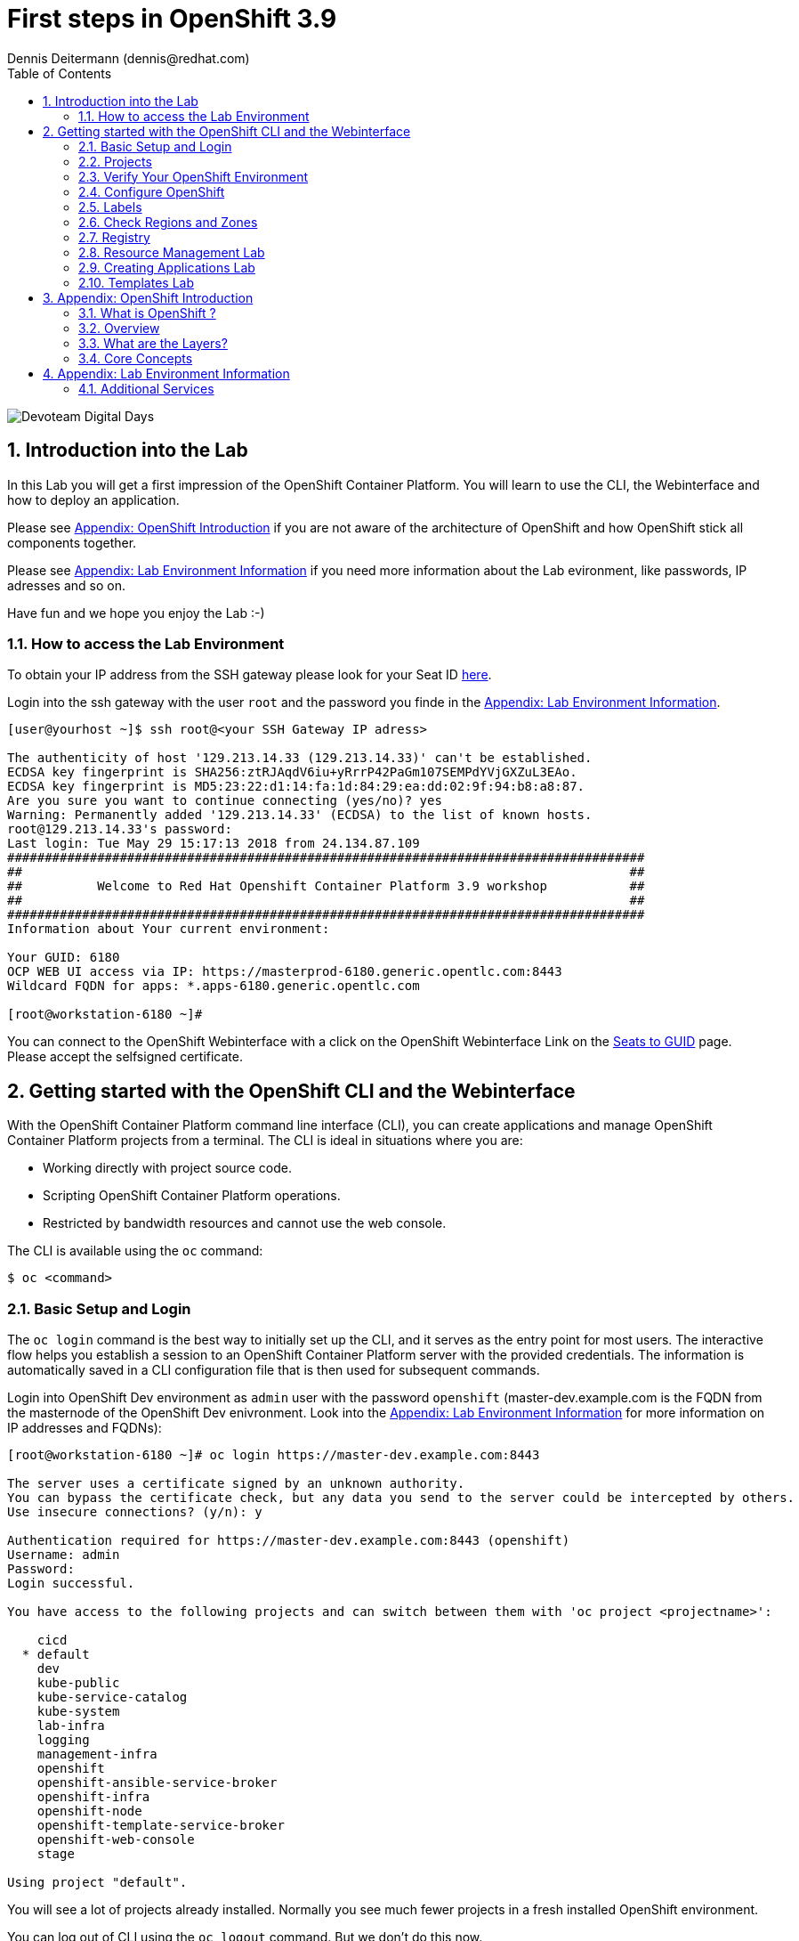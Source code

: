 = First steps in OpenShift 3.9
Dennis Deitermann (dennis@redhat.com)
:scrollbar:
:data-uri:
:toc: left
:numbered:
:icons: font

image::http://www.rhpet.de/pictures/devoteam-event.png[Devoteam Digital Days]

== Introduction into the Lab

In this Lab you will get a first impression of the OpenShift Container Platform. You will learn to use the CLI, the Webinterface and how to deploy an application.

Please see <<Appendix: OpenShift Introduction>> if you are not aware of the architecture of OpenShift and how OpenShift stick all components together.

Please see <<Appendix: Lab Environment Information>> if you need more information about the Lab evironment, like passwords, IP adresses and so on.

Have fun and we hope you enjoy the Lab :-)

=== How to access the Lab Environment

To obtain your IP address from the SSH gateway please look for your Seat ID http://seats.rhpet.de[here^].

Login into the ssh gateway with the user `root` and the password you finde in the <<Appendix: Lab Environment Information>>.

----
[user@yourhost ~]$ ssh root@<your SSH Gateway IP adress>

The authenticity of host '129.213.14.33 (129.213.14.33)' can't be established.
ECDSA key fingerprint is SHA256:ztRJAqdV6iu+yRrrP42PaGm107SEMPdYVjGXZuL3EAo.
ECDSA key fingerprint is MD5:23:22:d1:14:fa:1d:84:29:ea:dd:02:9f:94:b8:a8:87.
Are you sure you want to continue connecting (yes/no)? yes
Warning: Permanently added '129.213.14.33' (ECDSA) to the list of known hosts.
root@129.213.14.33's password: 
Last login: Tue May 29 15:17:13 2018 from 24.134.87.109
#####################################################################################
##                                                                                 ##
##          Welcome to Red Hat Openshift Container Platform 3.9 workshop           ##
##                                                                                 ##
#####################################################################################
Information about Your current environment:

Your GUID: 6180
OCP WEB UI access via IP: https://masterprod-6180.generic.opentlc.com:8443
Wildcard FQDN for apps: *.apps-6180.generic.opentlc.com

[root@workstation-6180 ~]# 
----

You can connect to the OpenShift Webinterface with a click on the OpenShift Webinterface Link on the http://seats.rhpet.de[Seats to GUID^] page. Please accept the selfsigned certificate.

== Getting started with the OpenShift CLI and the Webinterface

With the OpenShift Container Platform command line interface (CLI), you can create applications and manage OpenShift Container Platform projects from a terminal. The CLI is ideal in situations where you are:

* Working directly with project source code.

* Scripting OpenShift Container Platform operations.

* Restricted by bandwidth resources and cannot use the web console.

The CLI is available using the `oc` command:
----
$ oc <command>
----

=== Basic Setup and Login

The `oc login` command is the best way to initially set up the CLI, and it serves as the entry point for most users. The interactive flow helps you establish a session to an OpenShift Container Platform server with the provided credentials. The information is automatically saved in a CLI configuration file that is then used for subsequent commands.

Login into OpenShift Dev environment as `admin` user with the password `openshift` (master-dev.example.com is the FQDN from the masternode of the OpenShift Dev enivronment. Look into the <<Appendix: Lab Environment Information>> for more information on IP addresses and FQDNs):
----
[root@workstation-6180 ~]# oc login https://master-dev.example.com:8443

The server uses a certificate signed by an unknown authority.
You can bypass the certificate check, but any data you send to the server could be intercepted by others.
Use insecure connections? (y/n): y

Authentication required for https://master-dev.example.com:8443 (openshift)
Username: admin
Password: 
Login successful.

You have access to the following projects and can switch between them with 'oc project <projectname>':

    cicd
  * default
    dev
    kube-public
    kube-service-catalog
    kube-system
    lab-infra
    logging
    management-infra
    openshift
    openshift-ansible-service-broker
    openshift-infra
    openshift-node
    openshift-template-service-broker
    openshift-web-console
    stage

Using project "default".
----

You will see a lot of projects already installed. Normally you see much fewer projects in a fresh installed OpenShift environment.

You can log out of CLI using the `oc logout` command. But we don't do this now.

=== Projects

A project in OpenShift Container Platform contains multiple objects to make up a logical application.

Most oc commands run in the context of a project. The `oc login` selects a default project during initial setup to be used with subsequent commands. Use the following command to display the project currently in use:

----
[root@workstation-6180 ~]# oc project

Using project "default" on server "https://master-dev.example.com:8443".
----

If you have access to multiple projects, use the following syntax to switch to a particular project by specifying the project name:
----
[root@workstation-6180 ~]# oc project default

Already on project "default" on server "https://master-dev.example.com:8443".
----

The `oc status` command shows a high level overview of the project currently in use, with its components and their relationships, as shown in the following example:
----
[root@workstation-6180 ~]# oc status

In project default on server https://master-dev.example.com:8443

https://docker-registry-default.devapps-6180.generic.opentlc.com (passthrough) to pod port 5000-tcp (svc/docker-registry)
  dc/docker-registry deploys docker.io/openshift3/ose-docker-registry:v3.9.14 
    deployment #1 deployed 8 weeks ago - 1 pod

svc/kubernetes - 172.30.0.1 ports 443->8443, 53->8053, 53->8053

http://registry-console-default.devapps-6180.generic.opentlc.com to pod port registry-console (svc/registry-console)
  dc/registry-console deploys registry.access.redhat.com/openshift3/registry-console:v3.9 
    deployment #1 deployed 8 weeks ago - 1 pod

svc/router - 172.30.185.0 ports 80, 443, 1936
  dc/router deploys docker.io/openshift3/ose-haproxy-router:v3.9.14 
    deployment #1 deployed 8 weeks ago - 1 pod

3 warnings identified, use 'oc status -v' to see details.
----

If you want to learn more about the `oc` command, please look at the following documentation: +
https://docs.openshift.com/container-platform/3.9/cli_reference/basic_cli_operations.html[Developer CLI Operations^] +
https://docs.openshift.com/container-platform/3.9/cli_reference/admin_cli_operations.html[Administrator CLI Operations^]

=== Verify Your OpenShift Environment

Run `oc get nodes` to check the status of your OpenShift Dev environment hosts:
----
[root@workstation-6180 ~]# oc get nodes

NAME                     STATUS    ROLES     AGE       VERSION
master-dev.example.com   Ready     master    56d       v1.9.1+a0ce1bc657
node01dev.example.com    Ready     compute   56d       v1.9.1+a0ce1bc657
node02dev.example.com    Ready     compute   56d       v1.9.1+a0ce1bc657
node03dev.example.com    Ready     compute   56d       v1.9.1+a0ce1bc657
----

Check with `oc get pods` if the installer has deployed the router and the registry containers:
----
[root@workstation-6180 ~]# oc get pods

NAME                       READY     STATUS    RESTARTS   AGE
docker-registry-1-gjm5v    1/1       Running   21         56d
registry-console-1-gwdpv   1/1       Running   20         56d
router-1-pdrms             1/1       Running   22         56d
----

=== Configure OpenShift

In this section, you check the labels and do some intial configuration.

=== Labels

Labels are used to organize, group, or select API objects. For example, pods are "tagged" with labels, and then services use label selectors to identify the pods they proxy to. This makes it possible for services to reference groups of pods, even treating pods with potentially different containers as related entities.

Most objects can include labels in their metadata. So labels can be used to group arbitrarily-related objects; for example, all of the pods, services, replication controllers, and deployment configurations of a particular application can be grouped.

Labels are simple key/value pairs, as in the following example:
----
labels:
  key1: value1
  key2: value2
----

Consider:

* A pod consisting of an *nginx* container, with the label *role=webserver*.

* A pod consisting of an *Apache httpd* container, with the same label *role=webserver*.

A service or replication controller that is defined to use pods with the *role=webserver* label treats both of these pods as part of the same group.

=== Check Regions and Zones

We already labeled your nodes.

Check the labels of the nodes:
----
[root@workstation-6180 ~]# oc get nodes --show-labels
NAME                     STATUS    ROLES     AGE       VERSION             LABELS
master-dev.example.com   Ready     master    56d       v1.9.1+a0ce1bc657   beta.kubernetes.io/arch=amd64,beta.kubernetes.io/os=linux,kubernetes.io/hostname=master-dev.example.com,node-role.kubernetes.io/master=true,openshift-infra=apiserver,region=infra,zone=default
node01dev.example.com    Ready     compute   56d       v1.9.1+a0ce1bc657   beta.kubernetes.io/arch=amd64,beta.kubernetes.io/os=linux,kubernetes.io/hostname=node01dev.example.com,node-role.kubernetes.io/compute=true,region=primary,zone=main
node02dev.example.com    Ready     compute   56d       v1.9.1+a0ce1bc657   beta.kubernetes.io/arch=amd64,beta.kubernetes.io/os=linux,kubernetes.io/hostname=node02dev.example.com,node-role.kubernetes.io/compute=true,region=primary,zone=main
node03dev.example.com    Ready     compute   56d       v1.9.1+a0ce1bc657   beta.kubernetes.io/arch=amd64,beta.kubernetes.io/os=linux,kubernetes.io/hostname=node03dev.example.com,node-role.kubernetes.io/compute=true,region=primary,zone=main
----

You now have a running OpenShift environment across four hosts with one master and three nodes, divided into two regions: infra and primary and two zones: default and main.

Check where the registry, registry-console and router is running: (please keep in mind: in a normal OpenShift environment you will have an own infranode for that and not running infrastructure components on the master or app nodes):
----
[root@workstation-6180 ~]# oc get pods -o wide

NAME                       READY     STATUS    RESTARTS   AGE       IP             NODE
docker-registry-1-gjm5v    1/1       Running   21         56d       10.128.0.117   master-dev.example.com
registry-console-1-gwdpv   1/1       Running   20         56d       10.129.0.107   node02dev.example.com
router-1-pdrms             1/1       Running   22         56d       192.168.1.10   master-dev.example.com
----

If you want all infrastructure pods are running on a special infranode, you must configure a default node selector for this.
Please have a look https://blog.openshift.com/deploying-applications-to-specific-nodes/[here^] if you want to have more information about this.

=== Registry

The Registry is a stateless, highly scalable server side application that stores and lets you distribute Container images.
OpenShift Container Platform can utilize any server implementing the Docker registry API as a source of images, including the Docker Hub, private registries run by third parties, and the integrated OpenShift Container Platform registry.

==== Integrated OpenShift Container Registry

OpenShift Container Platform provides an integrated container registry called OpenShift Container Registry (OCR) that adds the ability to automatically provision new image repositories on demand. This provides users with a built-in location for their application builds to push the resulting images.

Whenever a new image is pushed to OCR, the registry notifies OpenShift Container Platform about the new image, passing along all the information about it, such as the namespace, name, and image metadata. Different pieces of OpenShift Container Platform react to new images, creating new builds and deployments.

==== Check integrated Registry

In this lab scenario, infranode is the target for both the registry and the default router.

To check the URL of the docker registry run `oc status`:
----
[root@workstation-6180 ~]# oc status -v

In project default on server https://master-dev.example.com:8443

https://docker-registry-default.devapps-6180.generic.opentlc.com (passthrough) to pod port 5000-tcp (svc/docker-registry)
  dc/docker-registry deploys docker.io/openshift3/ose-docker-registry:v3.9.14 
    deployment #1 deployed 8 weeks ago - 1 pod

svc/kubernetes - 172.30.0.1 ports 443->8443, 53->8053, 53->8053

http://registry-console-default.devapps-6180.generic.opentlc.com to pod port registry-console (svc/registry-console)
  dc/registry-console deploys registry.access.redhat.com/openshift3/registry-console:v3.9 
    deployment #1 deployed 8 weeks ago - 1 pod

svc/router - 172.30.185.0 ports 80, 443, 1936
  dc/router deploys docker.io/openshift3/ose-haproxy-router:v3.9.14 
    deployment #1 deployed 8 weeks ago - 1 pod

Warnings:
  * pod/docker-registry-1-gjm5v has restarted 21 times
  * pod/router-1-pdrms has restarted 22 times

View details with 'oc describe <resource>/<name>' or list everything with 'oc get all'.
----

Everything seems fine (you can ignore the warnings at this time ;-).

=== Resource Management Lab

In this lab, you learn how to manage OpenShift Container Platform resources.

* *Manage Users, Projects, and Quotas*
+
In this section, you create projects and test the use of quotas and limits.

* *Create Services and Routes*
+
In this section, you manually create services and routes for pods and review the changes to a service when scaling an application.

* *Explore Containers*
+
In this section, you run commands within active pods and explore the `docker-registry` and `Default Router` containers.

==== Manage Users, Projects, and Quotas

===== Create Project

On the master host, run `oc adm` to create and assign the administrative user `student` to the project:
----
[root@workstation-6180 ~]# oc adm new-project resourcemanagement --display-name="Resources Management" --description="This is the project we use to learn about resource management" --admin=student  --node-selector='region=primary'

Created project resourcemanagement
----

[NOTE]
`student` can create his own project with the `oc new-project` command, an option you will experiment with later in this course. Note that defining the `--node-selector` is optional.

==== View Resources in Web Console

Now have a look at the web console.

. Open your web browser and go to the http://seats.rpet.de[Seats to GUID page] and click on your OpenShift Webinterface link.
+
[WARNING]
====
Please get sure that the Link the the one from *your* Seat ID.
====

. When prompted, type the username and password, as follows:
** *Username*: `stundet`
** *Password*: `openshift`

. In the web console, click the *Resources Management* project.
+
[NOTE]
The project is empty because it has no apps. You change that as part of this lab. 

===== Apply Quota to Project

A resource quota, defined by a ResourceQuota object, provides constraints that limit aggregate resource consumption per project. It can limit the quantity of objects that can be created in a project by type, as well as the total amount of compute resources and storage that may be consumed by resources in that project.

. Create a quota definition file:
+
----
[root@workstation-6180 ~]# cat << EOF > quota.json
{
  "apiVersion": "v1",
  "kind": "ResourceQuota",
  "metadata": {
    "name": "test-quota"
  },
  "spec": {
    "hard": {
      "memory": "512Mi",
      "cpu": "20",
      "pods": "3",
      "services": "5",
      "replicationcontrollers":"5",
      "resourcequotas":"1"
    }
  }
}
EOF
----

. Run `oc create` to apply the file you just created:
+
----
[root@workstation-6180 ~]# oc create -f quota.json --namespace=resourcemanagement

resourcequota "test-quota" created
----

.. Verify that the quota exists:
+
----
[root@workstation-6180 ~]# oc get quota -n resourcemanagement

NAME         AGE
test-quota   47s
----

.. Verify the limits and examine the usage:
+
[tabsize=8]
----
[root@workstation-6180 ~]# oc describe quota test-quota -n resourcemanagement

Name:                   test-quota
Namespace:              resourcemanagement
Resource                Used  Hard
--------                ----  ----
cpu                     0     20
memory                  0     512Mi
pods                    0     3
replicationcontrollers  0     5
resourcequotas          1     1
services                0     5
----
+

. On the web console, click the *Resource Management* project.

. Click the *Resources* tab

. Click *Quota* for information about the quota set.

==== Apply Limit Ranges to Project

For quotas to be effective, you must create _limit ranges_. They allocate the maximum, minimum, and default memory and CPU at both the pod and container level. Deployments to projects with a quota set will fail, if there are no default limits set for containers and pods. Pod and Containers with no limits are called unbound and are forbidden to run in quota projects.

. Create the `limits.json` file:
+
----
[root@workstation-6180 ~]# cat << EOF > limits.json
{
    "kind": "LimitRange",
    "apiVersion": "v1",
    "metadata": {
        "name": "limits",
        "creationTimestamp": null
    },
    "spec": {
        "limits": [
            {
                "type": "Pod",
                "max": {
                    "cpu": "500m",
                    "memory": "750Mi"
                },
                "min": {
                    "cpu": "10m",
                    "memory": "5Mi"
                }
            },
            {
                "type": "Container",
                "max": {
                    "cpu": "500m",
                    "memory": "750Mi"
                },
                "min": {
                    "cpu": "10m",
                    "memory": "5Mi"
                },
                "default": {
                    "cpu": "100m",
                    "memory": "100Mi"
                }
            }
        ]
    }
}
EOF
----

. Run `oc create` against the `limits.json` file and the
 `resourcemanagement` project:
+
----
[root@workstation-6180 ~]# oc create -f limits.json --namespace=resourcemanagement

limitrange "limits" created
----

. Review your limit ranges:
+
----
[root@workstation-6180 ~]# oc describe limitranges limits -n resourcemanagement

Name:       limits
Namespace:  resourcemanagement
Type        Resource  Min  Max    Default Request  Default Limit  Max Limit/Request Ratio
----        --------  ---  ---    ---------------  -------------  -----------------------
Pod         memory    5Mi  750Mi  -                -              -
Pod         cpu       10m  500m   -                -              -
Container   cpu       10m  500m   100m             100m           -
Container   memory    5Mi  750Mi  100Mi            100Mi          -
----

==== Test Quota and Limit Settings

NOTE: You are running commands as `root` in a lab environment. It is unusual to use the `oc` command as root. It is common to install `oc` on your workstation or notebook. You can get the OpenShift client tools for your operating system https://docs.openshift.com/container-platform/3.9/cli_reference/get_started_cli.html[here^].

. Now we switch to the the OpenShift user `student`. 

.. When prompted, type the username and password:
** *Username*: `student`
** *Password*: `openshift`
+
----
[root@workstation-6180 ~]$ oc login https://master-dev.example.com:8443 -u student
----

* The output is as follows:
+
----
Login successful.

You have access to the following projects and can switch between them with 'oc project <projectname>':

  * cicd
    dev
    resourcemanagement
    stage

Using project "cicd".
----
+
. Change to the project resourcemanagement:
----
[root@workstation-6180 ~]# oc project resourcemanagement

Now using project "resourcemanagement" on server "https://master-dev.example.com:8443".
----
+
NOTE: This lab shows you the manual, step-by-step method of creating each object. This is done only for educational purpose. There are easier ways to create deployments and all the required objects. The most powerful way to create apps on OpenShift is the `oc new-app` command, which is covered later in this lab.

. Create the `hello-pod.json` pod definition file:
+
----
[root@workstation-6180 ~]$ cat <<EOF > hello-pod.json
{
  "kind": "Pod",
  "apiVersion": "v1",
  "metadata": {
    "name": "hello-openshift",
    "creationTimestamp": null,
    "labels": {
      "name": "hello-openshift"
    }
  },
  "spec": {
    "containers": [
      {
        "name": "hello-openshift",
        "image": "openshift/hello-openshift:v1.5.1",
        "ports": [
          {
            "containerPort": 8080,
            "protocol": "TCP"
          }
        ],
        "resources": {
        },
        "terminationMessagePath": "/dev/termination-log",
        "imagePullPolicy": "IfNotPresent",
        "capabilities": {},
        "securityContext": {
          "capabilities": {},
          "privileged": false
        }
      }
    ],
    "restartPolicy": "Always",
    "dnsPolicy": "ClusterFirst",
    "serviceAccount": ""
  },
  "status": {}
}
EOF
----

===== Run Pod

Here, you create a simple pod without a _route_ or _service_:

Create and verify the `hello-openshift` pod:
----
[root@workstation-6180 ~]$ oc create -f hello-pod.json

pod "hello-openshift" created
----
Wait a few seconds until the pod is up and running. (~20 seconds are needed) You can use `oc get pods -w` to see it directly when the status is changing.
----
[root@workstation-6180 ~]# oc get pods

NAME              READY     STATUS    RESTARTS   AGE
hello-openshift   1/1       Running   0          20s
----

Run `oc describe` for details on your pod:
----
[root@workstation-6180 ~]# oc describe pod hello-openshift

Name:         hello-openshift
Namespace:    resourcemanagement
Node:         node01dev.example.com/192.168.1.11
Start Time:   Fri, 01 Jun 2018 14:12:51 -0400
Labels:       name=hello-openshift
Annotations:  kubernetes.io/limit-ranger=LimitRanger plugin set: cpu, memory request for container hello-openshift; cpu, memory limit for container hello-openshift
              openshift.io/scc=restricted
Status:       Running
IP:           10.131.0.108
Containers:
  hello-openshift:
    Container ID:   docker://ee60fea0f0ff83047ba222b37fe3b9207e44a61bfe656e3b4ffe6ba17c4cd32f
    Image:          openshift/hello-openshift:v1.5.1
    Image ID:       docker-pullable://docker.io/openshift/hello-openshift@sha256:38d25a17becd423e0c6d846fc434336bb872d7be02a3357cc90fef153bc894f2
    Port:           8080/TCP
    State:          Running
      Started:      Fri, 01 Jun 2018 14:12:56 -0400
    Ready:          True
    Restart Count:  0
    Limits:
      cpu:     100m
      memory:  100Mi
    Requests:
      cpu:        100m
      memory:     100Mi
    Environment:  <none>
    Mounts:
      /var/run/secrets/kubernetes.io/serviceaccount from default-token-4w99t (ro)
Conditions:
  Type           Status
  Initialized    True 
  Ready          True 
  PodScheduled   True 
Volumes:
  default-token-4w99t:
    Type:        Secret (a volume populated by a Secret)
    SecretName:  default-token-4w99t
    Optional:    false
QoS Class:       Guaranteed
Node-Selectors:  region=primary
Tolerations:     node.kubernetes.io/memory-pressure:NoSchedule
Events:
  Type    Reason                 Age   From                            Message
  ----    ------                 ----  ----                            -------
  Normal  Scheduled              2m    default-scheduler               Successfully assigned hello-openshift to node01dev.example.com
  Normal  SuccessfulMountVolume  2m    kubelet, node01dev.example.com  MountVolume.SetUp succeeded for volume "default-token-4w99t"
  Normal  Pulling                2m    kubelet, node01dev.example.com  pulling image "openshift/hello-openshift:v1.5.1"
  Normal  Pulled                 2m    kubelet, node01dev.example.com  Successfully pulled image "openshift/hello-openshift:v1.5.1"
  Normal  Created                2m    kubelet, node01dev.example.com  Created container
  Normal  Started                2m    kubelet, node01dev.example.com  Started container

----

Test that your pod is responding with `Hello OpenShift`: (note that the root password for node1 is also `r3dh4t1!`)
----
[andrew@master ~]$ oc describe pod hello-openshift|grep IP:|awk '{print $2}'

10.130.0.4

[andrew@master ~]# ssh root@node1 'curl -s http://10.130.0.4:8080'

root@node1's password: r3dh4t1!
----

* This output denotes a correct response:
+
----
Hello OpenShift!
----

We must ssh into an other node, because we don´t have direct access to the pod network on the master node.

Delete all the objects in your `hello-pod.json` definition file, which, at this point, is the pod only:

----
[andrew@master ~]$ oc delete -f hello-pod.json

pod "hello-openshift" deleted
----

TIP: You can also delete a pod using the following command format: #oc delete pod <PODNAME>.

Create a new definition file that launches four `hello-openshift` pods:

----
[andrew@master ~]$ cat << EOF > hello-many-pods.json
{
  "metadata":{
    "name":"quota-pod-deployment-test"
  },
  "kind":"List",
  "apiVersion":"v1",
  "items":[
    {
      "kind": "Pod",
      "apiVersion": "v1",
      "metadata": {
        "name": "hello-openshift-1",
        "creationTimestamp": null,
        "labels": {
          "name": "hello-openshift"
        }
      },
      "spec": {
        "containers": [
          {
            "name": "hello-openshift",
            "image": "openshift/hello-openshift:v1.5.1",
            "ports": [
              {
                "containerPort": 8080,
                "protocol": "TCP"
              }
            ],
            "resources": {
              "limits": {
                "cpu": "10m",
                "memory": "16Mi"
              }
            },
            "terminationMessagePath": "/dev/termination-log",
            "imagePullPolicy": "IfNotPresent",
            "capabilities": {},
            "securityContext": {
              "capabilities": {},
              "privileged": false
            }
          }
        ],
        "restartPolicy": "Always",
        "dnsPolicy": "ClusterFirst",
        "serviceAccount": ""
      },
      "status": {}
    },
    {
      "kind": "Pod",
      "apiVersion": "v1",
      "metadata": {
        "name": "hello-openshift-2",
        "creationTimestamp": null,
        "labels": {
          "name": "hello-openshift"
        }
      },
      "spec": {
        "containers": [
          {
            "name": "hello-openshift",
            "image": "openshift/hello-openshift:v1.5.1",
            "ports": [
              {
                "containerPort": 8080,
                "protocol": "TCP"
              }
            ],
            "resources": {
              "limits": {
                "cpu": "10m",
                "memory": "16Mi"
              }
            },
            "terminationMessagePath": "/dev/termination-log",
            "imagePullPolicy": "IfNotPresent",
            "capabilities": {},
            "securityContext": {
              "capabilities": {},
              "privileged": false
            }
          }
        ],
        "restartPolicy": "Always",
        "dnsPolicy": "ClusterFirst",
        "serviceAccount": ""
      },
      "status": {}
    },
    {
      "kind": "Pod",
      "apiVersion": "v1",
      "metadata": {
        "name": "hello-openshift-3",
        "creationTimestamp": null,
        "labels": {
          "name": "hello-openshift"
        }
      },
      "spec": {
        "containers": [
          {
            "name": "hello-openshift",
            "image": "openshift/hello-openshift:v1.5.1",
            "ports": [
              {
                "containerPort": 8080,
                "protocol": "TCP"
              }
            ],
            "resources": {
              "limits": {
                "cpu": "10m",
                "memory": "16Mi"
              }
            },
            "terminationMessagePath": "/dev/termination-log",
            "imagePullPolicy": "IfNotPresent",
            "capabilities": {},
            "securityContext": {
              "capabilities": {},
              "privileged": false
            }
          }
        ],
        "restartPolicy": "Always",
        "dnsPolicy": "ClusterFirst",
        "serviceAccount": ""
      },
      "status": {}
    },
    {
      "kind": "Pod",
      "apiVersion": "v1",
      "metadata": {
        "name": "hello-openshift-4",
        "creationTimestamp": null,
        "labels": {
          "name": "hello-openshift"
        }
      },
      "spec": {
        "containers": [
          {
            "name": "hello-openshift",
            "image": "openshift/hello-openshift:v1.5.1",
            "ports": [
              {
                "containerPort": 8080,
                "protocol": "TCP"
              }
            ],
            "resources": {
              "limits": {
                "cpu": "10m",
                "memory": "16Mi"
              }
            },
            "terminationMessagePath": "/dev/termination-log",
            "imagePullPolicy": "IfNotPresent",
            "capabilities": {},
            "securityContext": {
              "capabilities": {},
              "privileged": false
            }
          }
        ],
        "restartPolicy": "Always",
        "dnsPolicy": "ClusterFirst",
        "serviceAccount": ""
      },
      "status": {}
    }
  ]
}
EOF
----

Create the items in the `hello-many-pods.json` file:

----
[andrew@master ~]$ oc create -f hello-many-pods.json

pod "hello-openshift-1" created
pod "hello-openshift-2" created
pod "hello-openshift-3" created
Error from server (Forbidden): pods "hello-openshift-4" is forbidden: exceeded quota: test-quota, requested: pods=1, used: pods=3, limited: pods=3
----

[NOTE]
Because you defined a quota before, `oc create` created three pods only instead of four.

Delete the object in the `hello-many-pods.json` definition file:

----
[andrew@master ~]$ oc delete -f hello-many-pods.json

pod "hello-openshift-1" deleted
pod "hello-openshift-2" deleted
pod "hello-openshift-3" deleted
Error from server (NotFound): pods "hello-openshift-4" not found
----

==== Create Services and Routes

As `andrew`, create a project called `scvslab`:

----

[andrew@master ~]$ oc new-project svcslab --display-name="Services Lab" --description="This is the project we use to learn about services"
----

The output looks like this:

----
Now using project "svcslab" on server "https://master.example.com:8443".

You can add applications to this project with the 'new-app' command. For example, try:

    $ oc new-app centos/ruby-22-centos7~https://github.com/openshift/ruby-hello-world.git

to build a new hello-world application in Ruby.
----

Create the `hello-service.json` file:

----
[andrew@master ~]$ cat <<EOF > hello-service.json
{
  "kind": "Service",
  "apiVersion": "v1",
  "metadata": {
    "name": "hello-service",
    "labels": {
      "name": "hello-openshift"
    }
  },
  "spec": {
    "selector": {
      "name":"hello-openshift"
    },
    "ports": [
      {
        "protocol": "TCP",
        "port": 8888,
        "targetPort": 8080
      }
    ]
  }
}
EOF
----

Create the `hello-service` service:

----
[andrew@master ~]$ oc create -f hello-service.json

service "hello-service" created
----

Display the services that are running in the current project:

----
[andrew@master ~]$ oc get services

NAME            CLUSTER-IP       EXTERNAL-IP   PORT(S)    AGE
hello-service   172.30.213.165   <none>        8888/TCP   5s
----

Examine the details of your service. Note the following:
** *Selector*: Describes which pods the service selects or lists.
** *Endpoints*: Displays all the pods that are currently listed (none in your current project).

----
[andrew@master ~]$ oc describe service hello-service

Name:			hello-service
Namespace:		svcslab
Labels:			name=hello-openshift
Selector:		name=hello-openshift
Type:			ClusterIP
IP:			172.30.213.165
Port:			<unset>	8888/TCP
Endpoints:		<none>
Session Affinity:	None
No events.
----

Create pods according to the `hello-many-pods.json` definition file:

----
[andrew@master ~]$ oc create -f hello-many-pods.json

pod "hello-openshift-1" created
pod "hello-openshift-2" created
pod "hello-openshift-3" created
pod "hello-openshift-4" created
----

Wait a few seconds and check the service again.

* The pods that share the label `name=hello-openshift` are all listed:

----
[andrew@master ~]$ oc describe service hello-service

Name:			hello-service
Namespace:		svcslab
Labels:			name=hello-openshift
Selector:		name=hello-openshift
Type:			ClusterIP
IP:			172.30.213.165
Port:			<unset>	8888/TCP
Endpoints:		10.1.2.2:8080,10.1.2.3:8080,10.1.3.2:8080 + 1 more...
Session Affinity:	None
No events.
----

Test that your service is working:

----

[andrew@master ~]$ oc describe service hello-service|grep IP:|awk '{print $2}'

172.30.18.176

[andrew@master ~]$ ssh root@node1 'curl -s http://172.30.18.176:8888'

root@node1's password: r3dh4t1!

Hello OpenShift!
----

==== Explore Containers and Routes

Next, take a look at the route and registry containers.

===== Create Applications As Examples

As `andrew`, create a project called `explore-example`:
----
[andrew@master ~]$ oc new-project explore-example --display-name="Explore Example" --description="This is the project we use to learn about connecting to pods"

Now using project "explore-example" on server "https://master.example.com:8443".

You can add applications to this project with the 'new-app' command. For example, try:

    oc new-app centos/ruby-22-centos7~https://github.com/openshift/ruby-ex.git

to build a new example application in Ruby.
----

Applying the same image as before, run `oc new-app` to deploy `hello-openshift`:
----
[andrew@master ~]$ oc new-app --docker-image=openshift/hello-openshift:v1.5.1 -l "todelete=yes"

--> Found Docker image fb15b0b (4 weeks old) from Docker Hub for "openshift/hello-openshift:v1.5.1"

    * An image stream will be created as "hello-openshift:v1.5.1" that will track this image
    * This image will be deployed in deployment config "hello-openshift"
    * Ports 8080/tcp, 8888/tcp will be load balanced by service "hello-openshift"
      * Other containers can access this service through the hostname "hello-openshift"
    * WARNING: Image "openshift/hello-openshift:v1.5.1" runs as the 'root' user which may not be permitted by your cluster administrator

--> Creating resources with label todelete=yes ...
    imagestream "hello-openshift" created
    deploymentconfig "hello-openshift" created
    service "hello-openshift" created
--> Success
    Run 'oc status' to view your app.
----

Verify that `oc new-app` has created a pod and the service.

----
[andrew@master ~]$ oc get svc

NAME              CLUSTER-IP      EXTERNAL-IP   PORT(S)             AGE
hello-openshift   172.30.24.220   <none>        8080/TCP,8888/TCP   37s
----

Wait until the Conatiner Status is Running. (it takes minute)
----
[andrew@master ~]$ oc get pods

NAME                      READY     STATUS    RESTARTS   AGE
hello-openshift-1-g3xow   1/1       Running   0          2m

----

Expose the service and create a route for the application:
----
[andrew@master ~]$ oc expose service hello-openshift --hostname=explore.cloudapps.example.com

route "hello-openshift" exposed
----

Check if the route works fine:
----
[andrew@master ~]$ curl http://explore.cloudapps.example.com

Hello OpenShift!
----

Now it works without the ssh, because we have an external route to the container.

In a later section, you explore the `docker-registry` container. To save time, start an S2I build now to push an image into the registry:

----
[andrew@master ~]$ oc new-app https://github.com/openshift/sinatra-example -l "todelete=yes"

--> Found image 27e89d9 (4 weeks old) in image stream "ruby" in project "openshift" under tag "2.3" for "ruby"

    Ruby 2.3
    --------
    Platform for building and running Ruby 2.3 applications

    Tags: builder, ruby, ruby23, rh-ruby23

    * The source repository appears to match: ruby
    * A source build using source code from https://github.com/openshift/sinatra-example will be created
      * The resulting image will be pushed to image stream "sinatra-example:latest"
    * This image will be deployed in deployment config "sinatra-example"
    * Port 8080/tcp will be load balanced by service "sinatra-example"
      * Other containers can access this service through the hostname "sinatra-example"

--> Creating resources with label todelete=yes ...
    imagestream "sinatra-example" created
    buildconfig "sinatra-example" created
    deploymentconfig "sinatra-example" created
    service "sinatra-example" created
--> Success
    Build scheduled, use 'oc logs -f bc/sinatra-example' to track its progress.
    Run 'oc status' to view your app.
----

===== Connect to Default Router Container

Get back to root:
----
[andrew@master ~]$ exit
----

. As `root`, make sure to use the default project. Open a Shell into the container with `oc rsh`
 command along with the default router's pod name.

----
[root@master ~]# oc project default

Now using project "default" on server "https://master.example.com:8443".
----

----
[root@master ~]# oc get pods

NAME                      READY     STATUS    RESTARTS   AGE
docker-registry-1-26xs7    1/1       Running   9          28d
registry-console-1-tbwwj   1/1       Running   5          8d
router-1-xq3r6             1/1       Running   12         28d
----

----
[root@master ~]# oc rsh router-1-xq3r6 
----

This prompt is displayed:
----
sh-4.2$ 
----

You are now running `bash` inside the container.

. Do the following:
.. Run `id`.
.. Run `pwd` and `ls` and note the directory you are in.
.. Run `grep hello-openshift` on the `haproxy.config` file.
.. Run `cat haproxy.config` to have a look on your configuration file.
+
----
sh-4.2$ id

uid=1000020000 gid=0(root) groups=0(root),1000020000
----
+
----
sh-4.2$ pwd

/var/lib/haproxy/conf
----
+
----
sh-4.2$ ls

cert_config.map		 os_edge_http_be.map	     os_sni_passthrough.map
default_pub_keys.pem	 os_http_be.map		     os_tcp_be.map
error-page-503.http	 os_reencrypt.map	     os_wildcard_domain.map
haproxy-config.template  os_route_http_expose.map
haproxy.config		 os_route_http_redirect.map
----
+
----
sh-4.2$ grep hello-openshift haproxy.config 

backend be_http_explore-example_hello-openshift

sh-4.2$ ps -ef

UID         PID   PPID  C STIME TTY          TIME CMD
1000020+      1      0  0 21:33 ?        00:00:02 /usr/bin/openshift-router
1000020+    294      1  0 22:09 ?        00:00:00 /usr/sbin/haproxy -f /var/lib/
1000020+    298      0  0 22:09 ?        00:00:00 /bin/sh
1000020+    305    298  0 22:10 ?        00:00:00 ps -ef
----
.. Examine the haproxy.config more closely. This could look something like this like this:
+
[subs=+macros]
----
sh-4.2$ grep -A 40 hello-openshift haproxy.config | sed '/^ *$/d'

backend be_http_explore-example_hello-openshift
  mode http
  option redispatch
  option forwardfor
  balance leastconn
  timeout check 5000ms
  http-request set-header X-Forwarded-Host %[req.hdr(host)]
  http-request set-header X-Forwarded-Port %[dst_port]
  http-request set-header X-Forwarded-Proto http if !{ ssl_fc }
  http-request set-header X-Forwarded-Proto https if { ssl_fc }
  cookie 7cf54b74789cba0ee0faded0db7f5e0f insert indirect nocache httponly
  http-request set-header Forwarded for=%[src];host=%[req.hdr(host)];proto=%[req.hdr(X-Forwarded-Proto)]
pass:quotes[  *server*] 456a8f857d60f0a14165ad58cff18e10 10.128.2.32:8080 check inter 5000ms cookie 456a8f857d60f0a14165ad58cff18e10 weight 100
----
+
You see that you have only one endpoint defined. (The line which starts with server)
+
.. Exit the bash in the container to return to the root@master shell
+
----
sh-4.2$ exit

[root@master ~]# _
----
. As `andrew`, scale `hello-openshift` to have five replicas of its pod:
+
----
[root@master ~]# su - andrew
----
+
----
[andrew@master ~]$ oc get deploymentconfig

NAME              REVISION   REPLICAS   TRIGGERED BY
hello-openshift   1          1          config,image(hello-openshift:v1.5.1)
sinatra-example   1          1          config,image(sinatra-example:latest)
----
+
----
[andrew@master ~]$ oc scale dc hello-openshift --replicas=5

deploymentconfig "hello-openshift" scaled
----

. As `root` go back to the router container and view the `haproxy.config` file again:
+
[subs=+macros]
----
[andrew@master ~]$ exit
----
+
----
[root@master ~]# oc rsh router-1-xq3r6
----
+
----
sh-4.2$ grep -A 70 hello-openshift haproxy.config | sed '/^ *$/d'

backend be_http_explore-example_hello-openshift
  mode http
  option redispatch
  option forwardfor
  balance leastconn
  timeout check 5000ms
  http-request set-header X-Forwarded-Host %[req.hdr(host)]
  http-request set-header X-Forwarded-Port %[dst_port]
  http-request set-header X-Forwarded-Proto http if !{ ssl_fc }
  http-request set-header X-Forwarded-Proto https if { ssl_fc }
  cookie 7cf54b74789cba0ee0faded0db7f5e0f insert indirect nocache httponly
  http-request set-header Forwarded for=%[src];host=%[req.hdr(host)];proto=%[req.hdr(X-Forwarded-Proto)]
pass:quotes[  *server* 456a8f857d60f0a14165ad58cff18e10 10.128.2.32:8080 check inter 5000ms cookie 456a8f857d60f0a14165ad58cff18e10 weight 100
  *server* 465c8af937146549fb2d68aa3adfde77 10.128.2.36:8080 check inter 5000ms cookie 465c8af937146549fb2d68aa3adfde77 weight 100
  *server* a19dc1b5f57a5cfe76f752ad8aa6c3a5 10.130.0.20:8080 check inter 5000ms cookie a19dc1b5f57a5cfe76f752ad8aa6c3a5 weight 100
  *server* 111eec0d645bb0897b3a9425563167b9 10.131.0.18:8080 check inter 5000ms cookie 111eec0d645bb0897b3a9425563167b9 weight 100
  *server*] aa8e80663b91a03be37ee9d33c3bc9c5 10.131.0.19:8080 check inter 5000ms cookie aa8e80663b91a03be37ee9d33c3bc9c5 weight 100
----

* All of your pods within the `haproxy` configuration are listed.

NOTE: Remember, the router routes proxy connections to the pods directly and not through the service. The router uses the service only to obtain a list of the pod endpoints (IP addresses).

Leave the container an switch to andrew:
----
sh-4.2$ exit

exit
[root@master ~]# su - andrew
----

==== Explore Registry Container

There are two containers that deal with registry related services. There is the docker-registry and there is the registry-console. We are looking at the docker-registry in this section. We will take a quick look at the https://registry-console-default.cloudapps.example.com[Registry-Console^] at a later time.

Please ensure that your build from earlier is complete.

. As user `*andrew*`, check the logs of the build that we stared a while back:
+
----

[andrew@master ~]$ oc logs builds/sinatra-example-1

Cloning "https://github.com/openshift/sinatra-example" ...
	Commit:	ff65a82271fffc60d4129bccde9c42ded49a199d (Merge pull request #11 from corey112358/patch-1)
	Author:	Ben Parees <bparees@users.noreply.github.com>
	Date:	Wed Jul 22 00:20:36 2015 -0400

---> Installing application source ...
---> Building your Ruby application from source ...
---> Running 'bundle install --deployment --without development:test' ...
Fetching gem metadata from https://rubygems.org/..........
Fetching version metadata from https://rubygems.org/..
Installing rack 1.6.0
Installing rack-protection 1.5.3
Installing tilt 1.4.1
Installing sinatra 1.4.5
Using bundler 1.10.6
Bundle complete! 1 Gemfile dependency, 5 gems now installed.
Gems in the groups development and test were not installed.
Bundled gems are installed into ./bundle.
---> Cleaning up unused ruby gems ...


Pushing image 172.30.17.242:5000/explore-example/sinatra-example:latest ...
Pushed 0/5 layers, 3% complete
Pushed 1/5 layers, 24% complete
Pushed 2/5 layers, 43% complete
Pushed 3/5 layers, 75% complete
Pushed 3/5 layers, 98% complete
Pushed 4/5 layers, 98% complete
Pushed 5/5 layers, 100% complete
Push successful
----
+
Notice the last few lines here. The *Push successful* indicates that the new container image was put into your internal registry.
+
. As `root`, start a shell inside the Container Context by running `oc rsh` along with the `docker-registry` pod name:
+
----
[root@master ~]# oc rsh docker-registry-1-<your registry id>
----

. Do the following:
.. Run `id`.
.. Run `pwd` and `ls` and note the directory you are in.
.. Run `cat config.yml`  to verify your configuration file.
+
----
sh-4.2$ id

uid=1000010000 gid=0(root) groups=0(root),1000010000
----
+
----
sh-4.2$ pwd

/
----
+
----
sh-4.2$ ls

bin   config.yml  etc	lib    media  opt   registry  run   srv  tmp  var
boot  dev	  home	lib64  mnt    proc  root      sbin  sys  usr
----
+
----
sh-4.2$ cat config.yml

version: 0.1
log:
  level: debug
http:
  addr: :5000
storage:
  cache:
    blobdescriptor: inmemory
  filesystem:
    rootdirectory: /registry
  delete:
    enabled: true
auth:
  openshift:
    realm: openshift

    # tokenrealm is a base URL to use for the token-granting registry endpoint.
    # If unspecified, the scheme and host for the token redirect are determined from the incoming request.
    # If specified, a scheme and host must be chosen that all registry clients can resolve and access:
    #
    # tokenrealm: https://example.com:5000
middleware:
  registry:
    - name: openshift
  repository:
    - name: openshift
      options:
        acceptschema2: false
        pullthrough: true
	mirrorpullthrough: true
        enforcequota: false
        projectcachettl: 1m
        blobrepositorycachettl: 10m
  storage:
    - name: openshift
----
+
. View the repositories and images that are available:
+
----
sh-4.2$ cd /registry/docker/registry/v2/repositories
----
+
----
sh-4.2$ ls

explore-example
----
+
----
sh-4.2$ ls explore-example/sinatra-example/_layers/

sha256
----
+
----
sh-4.2$ ls explore-example/sinatra-example/_layers/sha256/

02cbff0982e427fee158df11d35632f38410ee7e8b48212e681ecf3e60660ce4
5a865e48f2fdb4c48700b9aa800ecd8d0aff8611bec51fb4ab0f70ba09a0fb8e
89af3ab0c8b470502e9ed73ce6fa83f97e89a033f2553e9ba4e8a153c52a6373
9cc048a8a74a05eabd2f114d56d759435b8e2d76091e40edbff1d137b08de613
a778b52f148e84ec73f4ad7f7a1e67690dd0a36ddf1ed2926ad223901d196bf7
d65e4475a277c626c504de9433b98c30350e4cb940feb858b8563a6031e809a5
----
+
. As user `andrew`, look at one of the pods you started earlier:
+
----
[andrew@master ~]$ oc get pods

NAME                      READY     STATUS      RESTARTS   AGE
hello-openshift-1-4ywxh   1/1       Running     0          7m
hello-openshift-1-5vsyl   1/1       Running     0          7m
hello-openshift-1-9ivns   1/1       Running     0          19m
hello-openshift-1-byte3   1/1       Running     0          7m
hello-openshift-1-riupx   1/1       Running     0          7m
sinatra-example-1-build   0/1       Completed   0          17m
sinatra-example-1-ebuiu   1/1       Running     0          14m
----

. Connect to the container:
+
----
[andrew@master ~]$ oc exec -ti sinatra-example-1-ebuiu "/bin/bash"

bash-4.2$
----

. Explore the container:
.. Run `id`.
.. Run `pwd` and `ls` and note the directory you are in.
.. Run `ps -ef` to see what processes are running.
+
----

bash-4.2$ id

uid=1000060000 gid=0(root) groups=0(root),1000060000

bash-4.2$ pwd

/opt/app-root/src

bash-4.2$ ls

Gemfile       README.md  config.ru	  example-mustache	 public
Gemfile.lock  app.rb	 example-model	  example-views		 tmp
README	      bundle	 example-modular  example-views-modular

bash-4.2$ ps -ef

UID         PID   PPID  C STIME TTY          TIME CMD
1000050+      1      0  0 22:41 ?        00:00:01 ruby /opt/app-root/src/bundle/
1000050+     33      0  0 22:51 ?        00:00:00 /bin/bash
1000050+     62     33  0 22:51 ?        00:00:00 ps -ef
----
+
[NOTE]
Your pod names and output differ slightly.

=== Creating Applications Lab

This lab includes the following sections:

* *Deploy Application on Web Console*
+
In this section, you deploy an application from a code repository and follow the build logs on the OpenShift Container Platform web console and CLI.

* *Customize Build Script*

- Create an application from a forked Git repository, inject a custom build script, and start a rebuild from the web console.

- Review your custom script messages in the logs.

==== Deploy Application on Web Console

Here, you connect to and become familiar with the web console, create a project and an application, and scale a deployment and the topology view.

===== Connect To and Explore Web Console

. Use your browser to go to the OpenShift web console at `https://master.example.com:8443[https://master.example.com:8443^]`.

. Log in as `andrew` with the password `r3dh4t1!`.

. Take a few minutes to browse your projects.

===== Create New Project

. Click *Projects* and select *View all projects* to return to the Projects view.

. Click the blue *New Project* button in the top right corner.

. Give the new project a name, display name, and description:
* *Name*: `my-ruby-project`
* *Display Name*: `My Ruby Example Project`
* *Description*: An explanation of your choice

Once the project is in place, the *Add to Project* screen is displayed.

==== Create New Application

. In the *Add to Project* screen, type `ruby` in the search field of the *Browse Catalog* Tab to filter the available instant apps, templates, and builder images.

. We choose the plain Ruby Application here
. Set the version to `2.2` 
. Click "Select"

. Specify the name and Git repository URL:
* *Name*: `my-ruby-hello-world`.
* *Git Repository URL*: `https://github.com/openshift/ruby-hello-world`.

. Click *Show advanced options for source, routes, builds, and deployments.* and select the following options:
.. Notice that you get a route per default for your application.
.. Note that you can decide if Builds or Deployments should start automatically.
.. Change the scaling parameter to 3.
.. Create a label for app by the name of `environment` and the value of `dev`.

. Accept and create the application.

. Click *Continue to Overview* to go to the application's *Overview* screen.

. Click *View Log* to verify that a build is in progress. (this needs some time)

. Review the log as the build progresses.

. Wait for the build to complete and use a browser to navigate to the
 application route: http://my-ruby-hello-world-my-ruby-project.cloudapps.example.com[http://my-ruby-hello-world-my-ruby-project.cloudapps.example.com^]
//.. The database for our application isn't running, so expect to see the web
// page mention that.
+
[TIP]
====
* You can also use the command line to create a new application: `oc new-app https://github.com/openshift/ruby-hello-world -l  environment=dev`.

* To change scaling from the command line, use `oc scale`.
====

==== Scale Deployment 

. Go back to your application's *Overview* screen by clicking *Overview* at the upper left side.

. Observe the circle that shows the current number of pods, which is 3. You can increase that number by clicking the `^` button next to it.

. Click the `^` button twice to increase the number of replicas to 5.

. Go to *Applications* and select *Pods* to take a look at your new pods.

. Go back to your application's *Overview* screen by clicking *Overview* again.


=== Templates Lab

This lab includes the following sections:

* *Create and Upload Template*
+
In this section, you create a template for a two-tier application (front end and database), upload it into the shared namespace (the `openshift` project), and ensure that users can deploy it from the web console.

* *Use Templates and Template Parameters*
+
In this section, you create two separate template instances in two separate projects and establish a front-end-to-database-back-end connection by means of template parameters.

[NOTE] 
.Templates are a complex 
====
Templates allow an easy way to define all the required objects of an complex to be sepcified together and made available in Catalogs. Please see our link:https://access.redhat.com/documentation/en-us/openshift_container_platform/3.5/html-single/developer_guide/#dev-guide-templates[OpenShift Documentation on Templates^] for more information.
====

==== Create and Upload Template

===== Install Template

The example in this section shows an application and a service with two pods: a front-end web tier and a back-end database tier. This application uses auto-generated parameters and other sleek features of OpenShift Container Platform.  Note that this application contains predefined connectivity between the front-end and back-end components as part of its YAML definition. You add further resources in a later lab.

This example is, in effect, a "quick start" -- a predefined application that comes in a template and that you can immediately use or customize.

. As `root` on the master host, download the template's definition file:
+
----
[root@master ~]# wget http://people.redhat.com/~llange/yaml/Template_Example.yml
----

. Create the template object in the shared `openshift` project. This is also referred to as _uploading_ the template.
+
----
[root@master ~]# oc create -f Template_Example.yml -n openshift

template "a-quickstart-keyvalue-application" created
----
NOTE: The `Template_Example.yml` file defines a template. You just added it to the openshift project. This make your template available throughout your OpenShift cluster. If you want to just have this temlate available for certain projects, put it directly into the project namespace and refrain from adding it to the `openshift` project.

The OpenShift Container Platform comes with a long list of preconfigured templates available for usage. You can take a look at the installed list with the following `oc` command. This list had 117 entries, that is why we did not include the output here. 

----
[root@master ~]# oc get templates -n openshift 

... <many lines> ...
sso70-postgresql-persistent                     Application template for SSO 7.0 PostgreSQL applications with persistent storage   33 (17 blank)     8
----

Do not be alarmed by the complexity of Templates. You can even create templates from existing Objects. Please see our Documentation on 
link:https://access.redhat.com/documentation/en-us/openshift_container_platform/3.5/html-single/developer_guide/#export-as-template[How to Create a Template from existing Objects^].

===== Create Instant App from Template

. On your browser, connect to the OpenShift web console at `https://master.example.com:8443[https://master.example.com:8443]`:
.. Log in as `andrew` with the password `r3dh4t1!`.

. Click the blue *New Project* button in the top right corner.

. Specify the project name, display name, and description:
* *Name*: `instant-app`
* *Display Name*: `instant app example project`
* *Description*: `A demonstration of an instant app or template`.
+
[TIP]
====
Alternatively, perform this step from the command line:
----
[root@master ~]# oadm new-project instant-app --display-name="instant app example project" --description='A demonstration of an instant-app/template' --node-selector='region=primary' --admin=andrew
----
====

. From the `instant-app` project's *Overview* screen, click *Add to project*.
+
. Click the `ruby` tile to display ruby based applications and builder images
+
[NOTE]
Here you find the instant application, a special kind of template with the `instant-app` tag. The idea behind an instant application is that, when you create a template instance, you already have a fully functional application. In this example, your instant application is just a simple web page for key-value storage and retrieval.
+
. Select *a-quickstart-keyvalue-application*.
+
The template configuration screen is displayed. Here, you can specify certain options for instantiating the application components:
+
.. Set the `ADMIN_PASSWORD` parameter to your favorite password.
.. Add a label named `version` with the value `1`.

. Click *Create* to instantiate the services, pods, replication controllers, etc.

* The build starts immediately.
. Wait for the build to finish. You can browse the build logs to follow the progress.

[NOTE]
Our Application is currently still missing heath checks for all containers. You will deal with health checks later in this lab. If you are an experienced OpenShift User feel free to build a template with health checks included.

===== Use Application

After the build is complete and both frontend and database are up and running, visit your application at `http://example-route-instant-app.cloudapps.example.com/[http://example-route-instant-app.cloudapps.example.com/^]`.

[NOTE]
Be sure to use HTTP and _not_ HTTPS. HTTPS does not work for this example because the form submission was coded with HTTP links.

*And that is the Endof the Lab.*

Thanks a lot for attending the *First steps in OpenShift Hands-on Lab*, we hope you enjoyed it.

Have a good day :-)

== Appendix: OpenShift Introduction

=== What is OpenShift ?

OpenShift Online is Red Hat’s public cloud application development and hosting platform that automates the provisioning, management and scaling of applications so that you can focus on writing the code for your business, startup, or big idea.

Here is a Videos explaining OpenShift: +
https://youtu.be/D_Lj0rObunI[Introduction into OpenShift^] +
https://www.youtube.com/watch?v=aZ40GobvA1c[What is PaaS?^]

Official documentation for https://docs.openshift.com/container-platform/3.9/welcome/index.html[OpenShift Container Platform^]

=== Overview

OpenShift v3 is a layered system designed to expose underlying Docker-formatted container image and Kubernetes concepts as accurately as possible, with a focus on easy composition of applications by a developer. For example, install Ruby, push code, and add MySQL.

Unlike OpenShift v2, more flexibility of configuration is exposed after creation in all aspects of the model. The concept of an application as a separate object is removed in favor of more flexible composition of "services", allowing two web containers to reuse a database or expose a database directly to the edge of the network.

=== What are the Layers?

The Docker service provides the abstraction for packaging and creating Linux-based, lightweight container images. Kubernetes provides the cluster management and orchestrates containers on multiple hosts.

OpenShift Container Platform adds:

* Source code management, builds, and deployments for developers

* Managing and promoting images at scale as they flow through your system

* Application management at scale

* Team and user tracking for organizing a large developer organization

image::http://www.rhpet.de/pictures/OpenShift-Architecture.png[OpenShift Architecture]

=== Core Concepts

The following topics provide high-level, architectural information on core concepts and objects you will encounter when using OpenShift Container Platform. Many of these objects come from Kubernetes, which is extended by OpenShift Container Platform to provide a more feature-rich development lifecycle platform.

* https://docs.openshift.com/container-platform/3.9/architecture/core_concepts/containers_and_images.html#architecture-core-concepts-containers-and-images[Containers and images^] are the building blocks for deploying your applications.

* https://docs.openshift.com/container-platform/3.9/architecture/core_concepts/pods_and_services.html[Pods and services^] allow for containers to communicate with each other and proxy connections.

* https://docs.openshift.com/container-platform/3.9/architecture/core_concepts/projects_and_users.html[Projects and users^] provide the space and means for communities to organize and manage their content together.

* https://docs.openshift.com/container-platform/3.9/architecture/core_concepts/builds_and_image_streams.html[Builds and image streams^] allow you to build working images and react to new images.

* https://docs.openshift.com/container-platform/3.9/architecture/core_concepts/deployments.html[Deployments^] add expanded support for the software development and deployment lifecycle.

* https://docs.openshift.com/container-platform/3.9/architecture/networking/routes.html[Routes^] announce your service to the world.

* https://docs.openshift.com/container-platform/3.9/architecture/core_concepts/templates.html[Templates^] allow for many objects to be created at once based on customized parameters.

Click on the links above if you want more information about the respective topic.

== Appendix: Lab Environment Information

You have nine VMs for your own use. Only the SSH Gateway and the Masternodes are reachable from the internet. All others can only be accessed through the SSH Gateway.

To get your GUID, external FQDN, Link to the OpenShift Webinterface and IP address for the SSH Gateway VM, please goto the http://seats.rhpet.de[Seat-to-GUID overview Page^] and search your Seat-ID.

[cols="2,3,2,2", options="header"]
|===
| Name| external FQDN | internal FQDN | internal IP
| SSH Gateway | workstation-GUID.generic.opentlc.com | none | 192.168.0.5 & 192.168.1.5
| Dev Master | masterdev-GUID.generic.opentlc.com | master-dev.example.com | 192.168.1.10
| Dev App Node 1 | none | node01dev.example.com | 192.168.1.11
| Dev App Node 2 | none | node02dev.example.com | 192.168.1.12
| Dev App Node 3 | none | node03dev.example.com | 192.168.1.13
| Prod Master | masterprod-GUID.generic.opentlc.com | master-prod.example.com | 192.168.0.10
| Prod App Node 1 | none | node01prod.example.com | 192.168.0.11
| Prod App Node 2 | none | node02prod.example.com | 192.168.0.12
| Prod App Node 3 | none | node03prod.example.com | 192.168.0.13
|===

[cols="3*", options="header"]
|===
| Name | Password | Role
| root | r3dh4t1! | root user for all VMs
| admin | openshift | OSCP Administrator
| student | openshift | Developer & GIT User 
|=== 

=== Additional Services

Don't forget to replace the GUID string with your `GUID` from http://seats.rhpet.de[here^].

*GIT Server*

Web: http://gogs-lab-infra.devapps-GUID.generic.opentlc.com

Username: `student` +
Password: `openshift`

*Nexus Maven Repository*

Web: http://nexus-lab-infra.devapps-GUID.generic.opentlc.com
